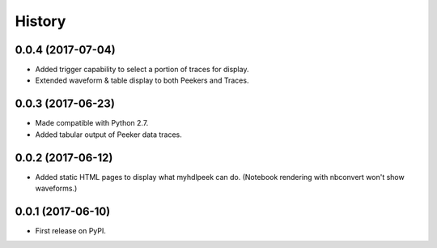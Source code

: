 .. :changelog:

History
-------

0.0.4 (2017-07-04)
______________________

* Added trigger capability to select a portion of traces for display.
* Extended waveform & table display to both Peekers and Traces.

0.0.3 (2017-06-23)
______________________

* Made compatible with Python 2.7.
* Added tabular output of Peeker data traces.

0.0.2 (2017-06-12)
______________________

* Added static HTML pages to display what myhdlpeek can do. (Notebook rendering with nbconvert won't show waveforms.)

0.0.1 (2017-06-10)
______________________

* First release on PyPI.
